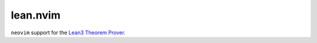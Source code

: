 =========
lean.nvim
=========

``neovim`` support for the `Lean3 Theorem Prover
<https://leanprover-community.github.io/>`_.
